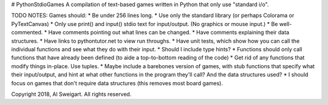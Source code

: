 # PythonStdioGames
A compilation of text-based games written in Python that only use "standard i/o".



TODO NOTES:
Games should:
* Be under 256 lines long.
* Use only the standard library (or perhaps Colorama or PyTextCanvas)
* Only use print() and input() stdio text for input/output. (No graphics or mouse input.)
* Be well-commented.
* Have comments pointing out what lines can be changed.
* Have comments explaining their data structures.
* Have links to pythontutor.net to view run throughs.
* Have unit tests, which show how you can call the individual functions and see what they do with their input.
* Should I include type hints?
* Functions should only call functions that have already been defined (to aide a top-to-bottom reading of the code)
* Get rid of any functions that modify things in-place. Use tuples.
* Maybe include a barebones version of games, with stub functions that specify what their input/output, and hint at what other functions in the program they'll call? And the data structures used?
* I should focus on games that don't require data structures (this removes most board games).



Copyright 2018, Al Sweigart. All rights reserved.